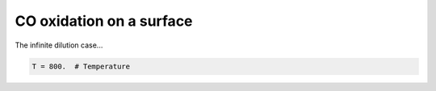 .. _cooxsurface:
.. index:: CO oxidation on a surface

CO oxidation on a surface
*************************************

The infinite dilution case...
 
.. code-block:: python

     T = 800.  # Temperature
